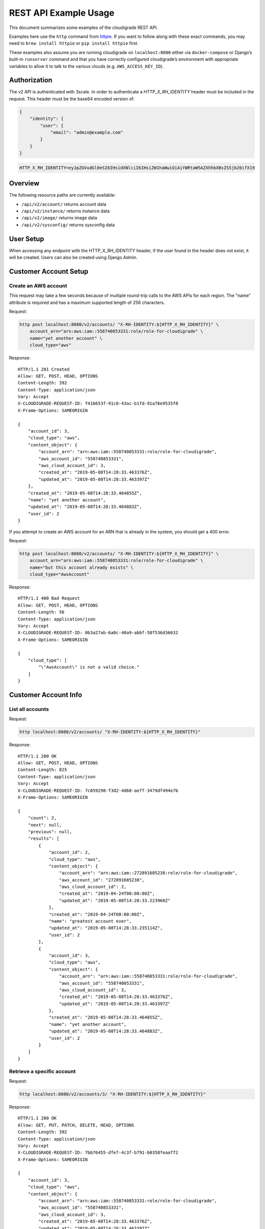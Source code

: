 REST API Example Usage
======================

This document summarizes some examples of the cloudigrade REST API.

..
    This document can be regenerated by a developer using the following
    make target from the root directory of a sandbox environment having
    database ports forwarded locally:

    make docs-api-examples

    Please note that this is a destructive operation because building the data
    for the document requires creating, updating, and deleting many objects.

Examples here use the ``http`` command from
`httpie <https://httpie.org/>`_. If you want to follow along with these
exact commands, you may need to ``brew install httpie`` or
``pip install httpie`` first.

These examples also assume you are running cloudigrade on
``localhost:8080`` either via ``docker-compose`` or Django’s built-in
``runserver`` command and that you have correctly configured
cloudigrade’s environment with appropriate variables to allow it to talk
to the various clouds (e.g. ``AWS_ACCESS_KEY_ID``).

Authorization
-------------

The v2 API is authenticated with 3scale. In order to authenticate a `HTTP_X_RH_IDENTITY` header must be included in the request.
This header must be the base64 encoded version of:


.. code:: json

    {
        "identity": {
            "user": {
                "email": "admin@example.com"
            }
        }
    }

.. code:: bash

    HTTP_X_RH_IDENTITY=eyJpZGVudGl0eSI6IHsidXNlciI6IHsiZW1haWwiOiAiYWRtaW5AZXhhbXBsZS5jb20ifX19

Overview
--------

The following resource paths are currently available:

-  ``/api/v2/account/`` returns account data
-  ``/api/v2/instance/`` returns instance data
-  ``/api/v2/image/`` returns image data
-  ``/api/v2/sysconfig/`` returns sysconfig data


User Setup
------------------

When accessing any endpoint with the HTTP_X_RH_IDENTITY header,
if the user found in the header does not exist, it will be created.
Users can also be created using Django Admin.


Customer Account Setup
----------------------

Create an AWS account
~~~~~~~~~~~~~~~~~~~~~

This request may take a few seconds because of multiple round-trip calls
to the AWS APIs for each region. The "name" attribute is required and has a
maximum supported length of 256 characters.

Request:

.. code:: bash

    http post localhost:8080/v2/accounts/ "X-RH-IDENTITY:${HTTP_X_RH_IDENTITY}" \
        account_arn="arn:aws:iam::558740853331:role/role-for-cloudigrade" \
        name="yet another account" \
        cloud_type="aws"

Response:

::

    HTTP/1.1 201 Created
    Allow: GET, POST, HEAD, OPTIONS
    Content-Length: 392
    Content-Type: application/json
    Vary: Accept
    X-CLOUDIGRADE-REQUEST-ID: f416653f-91c0-43ac-b1fd-91a76e9535f0
    X-Frame-Options: SAMEORIGIN

    {
        "account_id": 3,
        "cloud_type": "aws",
        "content_object": {
            "account_arn": "arn:aws:iam::558740853331:role/role-for-cloudigrade",
            "aws_account_id": "558740853331",
            "aws_cloud_account_id": 3,
            "created_at": "2019-05-08T14:28:33.463376Z",
            "updated_at": "2019-05-08T14:28:33.463397Z"
        },
        "created_at": "2019-05-08T14:28:33.464855Z",
        "name": "yet another account",
        "updated_at": "2019-05-08T14:28:33.464883Z",
        "user_id": 2
    }

If you attempt to create an AWS account for an ARN that is already in
the system, you should get a 400 error.

Request:

.. code:: bash

    http post localhost:8080/v2/accounts/ "X-RH-IDENTITY:${HTTP_X_RH_IDENTITY}" \
        account_arn="arn:aws:iam::558740853331:role/role-for-cloudigrade" \
        name="but this account already exists" \
        cloud_type="AwsAccount"

Response:

::

    HTTP/1.1 400 Bad Request
    Allow: GET, POST, HEAD, OPTIONS
    Content-Length: 56
    Content-Type: application/json
    Vary: Accept
    X-CLOUDIGRADE-REQUEST-ID: 0b3a27ab-6a0c-40a9-abbf-58f536d36632
    X-Frame-Options: SAMEORIGIN

    {
        "cloud_type": [
            "\"AwsAccount\" is not a valid choice."
        ]
    }


Customer Account Info
---------------------

List all accounts
~~~~~~~~~~~~~~~~~

Request:

.. code:: bash

    http localhost:8080/v2/accounts/ "X-RH-IDENTITY:${HTTP_X_RH_IDENTITY}"

Response:

::

    HTTP/1.1 200 OK
    Allow: GET, POST, HEAD, OPTIONS
    Content-Length: 825
    Content-Type: application/json
    Vary: Accept
    X-CLOUDIGRADE-REQUEST-ID: 7c059290-f3d2-4d68-aeff-3479df494e7b
    X-Frame-Options: SAMEORIGIN

    {
        "count": 2,
        "next": null,
        "previous": null,
        "results": [
            {
                "account_id": 2,
                "cloud_type": "aws",
                "content_object": {
                    "account_arn": "arn:aws:iam::272891685238:role/role-for-cloudigrade",
                    "aws_account_id": "272891685238",
                    "aws_cloud_account_id": 2,
                    "created_at": "2019-04-24T00:00:00Z",
                    "updated_at": "2019-05-08T14:28:33.223960Z"
                },
                "created_at": "2019-04-24T00:00:00Z",
                "name": "greatest account ever",
                "updated_at": "2019-05-08T14:28:33.235114Z",
                "user_id": 2
            },
            {
                "account_id": 3,
                "cloud_type": "aws",
                "content_object": {
                    "account_arn": "arn:aws:iam::558740853331:role/role-for-cloudigrade",
                    "aws_account_id": "558740853331",
                    "aws_cloud_account_id": 3,
                    "created_at": "2019-05-08T14:28:33.463376Z",
                    "updated_at": "2019-05-08T14:28:33.463397Z"
                },
                "created_at": "2019-05-08T14:28:33.464855Z",
                "name": "yet another account",
                "updated_at": "2019-05-08T14:28:33.464883Z",
                "user_id": 2
            }
        ]
    }


Retrieve a specific account
~~~~~~~~~~~~~~~~~~~~~~~~~~~

Request:

.. code:: bash

    http localhost:8080/v2/accounts/3/ "X-RH-IDENTITY:${HTTP_X_RH_IDENTITY}"

Response:

::

    HTTP/1.1 200 OK
    Allow: GET, PUT, PATCH, DELETE, HEAD, OPTIONS
    Content-Length: 392
    Content-Type: application/json
    Vary: Accept
    X-CLOUDIGRADE-REQUEST-ID: 7bb76455-dfe7-4c3f-b791-b0358feaaff2
    X-Frame-Options: SAMEORIGIN

    {
        "account_id": 3,
        "cloud_type": "aws",
        "content_object": {
            "account_arn": "arn:aws:iam::558740853331:role/role-for-cloudigrade",
            "aws_account_id": "558740853331",
            "aws_cloud_account_id": 3,
            "created_at": "2019-05-08T14:28:33.463376Z",
            "updated_at": "2019-05-08T14:28:33.463397Z"
        },
        "created_at": "2019-05-08T14:28:33.464855Z",
        "name": "yet another account",
        "updated_at": "2019-05-08T14:28:33.464883Z",
        "user_id": 2
    }


Update a specific account
~~~~~~~~~~~~~~~~~~~~~~~~~

You can update the account object via either HTTP PATCH or HTTP PUT. All
updates require you to specify the "resourcetype".

At the time of this writing, only the "name" property can be changed on the
account object.

Request:

.. code:: bash

    http patch localhost:8080/v2/accounts/3/ "X-RH-IDENTITY:${HTTP_X_RH_IDENTITY}" \
        name="name updated using PATCH" \
        resourcetype="AwsAccount"

Response:

::

    HTTP/1.1 200 OK
    Allow: GET, PUT, PATCH, DELETE, HEAD, OPTIONS
    Content-Length: 397
    Content-Type: application/json
    Vary: Accept
    X-CLOUDIGRADE-REQUEST-ID: 22ea3805-cecc-4965-830e-3f83477c095b
    X-Frame-Options: SAMEORIGIN

    {
        "account_id": 3,
        "cloud_type": "aws",
        "content_object": {
            "account_arn": "arn:aws:iam::558740853331:role/role-for-cloudigrade",
            "aws_account_id": "558740853331",
            "aws_cloud_account_id": 3,
            "created_at": "2019-05-08T14:28:33.463376Z",
            "updated_at": "2019-05-08T14:28:33.463397Z"
        },
        "created_at": "2019-05-08T14:28:33.464855Z",
        "name": "name updated using PATCH",
        "updated_at": "2019-05-08T14:28:33.531123Z",
        "user_id": 2
    }

Because PUT is intended to replace objects, it must include all potentially
writable fields, which includes "name" and "account_arn".

Request:

.. code:: bash

    http put localhost:8080/v2/accounts/3/ "X-RH-IDENTITY:${HTTP_X_RH_IDENTITY}" \
        name="name updated using PUT" \
        account_arn="arn:aws:iam::558740853331:role/role-for-cloudigrade" \
        resourcetype="AwsAccount"

Response:

::

    HTTP/1.1 200 OK
    Allow: GET, PUT, PATCH, DELETE, HEAD, OPTIONS
    Content-Length: 395
    Content-Type: application/json
    Vary: Accept
    X-CLOUDIGRADE-REQUEST-ID: cd8f26a3-6029-45d0-9069-2d7e433e793b
    X-Frame-Options: SAMEORIGIN

    {
        "account_id": 3,
        "cloud_type": "aws",
        "content_object": {
            "account_arn": "arn:aws:iam::558740853331:role/role-for-cloudigrade",
            "aws_account_id": "558740853331",
            "aws_cloud_account_id": 3,
            "created_at": "2019-05-08T14:28:33.463376Z",
            "updated_at": "2019-05-08T14:28:33.463397Z"
        },
        "created_at": "2019-05-08T14:28:33.464855Z",
        "name": "name updated using PUT",
        "updated_at": "2019-05-08T14:28:33.556761Z",
        "user_id": 2
    }

You cannot change the ARN via PUT or PATCH.

Request:

.. code:: bash

    http patch localhost:8080/v2/accounts/3/ "X-RH-IDENTITY:${HTTP_X_RH_IDENTITY}" \
        account_arn="arn:aws:iam::999999999999:role/role-for-cloudigrade" \
        resourcetype="AwsAccount"

Response:

::

    HTTP/1.1 400 Bad Request
    Allow: GET, PUT, PATCH, DELETE, HEAD, OPTIONS
    Content-Length: 49
    Content-Type: application/json
    Vary: Accept
    X-CLOUDIGRADE-REQUEST-ID: 51c9deed-5e68-40cc-bcdc-ff5d1ad169bb
    X-Frame-Options: SAMEORIGIN

    {
        "account_arn": [
            "You cannot change this field."
        ]
    }


Instance Info
-------------

List all instances
~~~~~~~~~~~~~~~~~~

Request:

.. code:: bash

    http localhost:8080/v2/instances/ "X-RH-IDENTITY:${HTTP_X_RH_IDENTITY}"

Response:

::

    HTTP/1.1 200 OK
    Allow: GET, HEAD, OPTIONS
    Content-Length: 1414
    Content-Type: application/json
    Vary: Accept
    X-CLOUDIGRADE-REQUEST-ID: e3732e66-789b-41b8-b141-2e599421714e
    X-Frame-Options: SAMEORIGIN

    {
        "count": 3,
        "next": null,
        "previous": null,
        "results": [
            {
                "cloud_account": "http://localhost:8080/v2/accounts/2/",
                "cloud_account_id": 2,
                "cloud_type": "aws",
                "content_object": {
                    "aws_instance_id": 2,
                    "created_at": "2019-05-08T14:28:33.270911Z",
                    "ec2_instance_id": "i-65bddbd493150d157",
                    "region": "ap-northeast-1",
                    "updated_at": "2019-05-08T14:28:33.270934Z"
                },
                "created_at": "2019-05-08T14:28:33.275544Z",
                "instance_id": 2,
                "machine_image": "http://localhost:8080/v2/images/2/",
                "machine_image_id": 2,
                "updated_at": "2019-05-08T14:28:33.275563Z"
            },
            {
                "cloud_account": "http://localhost:8080/v2/accounts/3/",
                "cloud_account_id": 2,
                "cloud_type": "aws",
                "content_object": {
                    "aws_instance_id": 3,
                    "created_at": "2019-05-08T14:28:33.293469Z",
                    "ec2_instance_id": "i-0d1aff56e2da22e20",
                    "region": "ap-northeast-1",
                    "updated_at": "2019-05-08T14:28:33.293493Z"
                },
                "created_at": "2019-05-08T14:28:33.299851Z",
                "instance_id": 3,
                "machine_image": "http://localhost:8080/v2/images/3/",
                "machine_image_id": 3,
                "updated_at": "2019-05-08T14:28:33.299873Z"
            },
            {
                "cloud_account": "http://localhost:8080/v2/accounts/4/",
                "cloud_account_id": 2,
                "cloud_type": "aws",
                "content_object": {
                    "aws_instance_id": 4,
                    "created_at": "2019-05-08T14:28:33.316205Z",
                    "ec2_instance_id": "i-aaef5659a0eee0d87",
                    "region": "eu-west-1",
                    "updated_at": "2019-05-08T14:28:33.316224Z"
                },
                "created_at": "2019-05-08T14:28:33.320683Z",
                "instance_id": 4,
                "machine_image": "http://localhost:8080/v2/images/4/",
                "machine_image_id": 4,
                "updated_at": "2019-05-08T14:28:33.320702Z"
            }
        ]
    }


Retrieve a specific instance
~~~~~~~~~~~~~~~~~~~~~~~~~~~~

Request:

.. code:: bash

    http localhost:8080/v2/instances/2/ "X-RH-IDENTITY:${HTTP_X_RH_IDENTITY}"

Response:

::

    HTTP/1.1 200 OK
    Allow: GET, HEAD, OPTIONS
    Content-Length: 455
    Content-Type: application/json
    Vary: Accept
    X-CLOUDIGRADE-REQUEST-ID: 420b4cde-24cc-48bd-9a97-6a1beb67b277
    X-Frame-Options: SAMEORIGIN

    {
        "cloud_account": "http://localhost:8080/v2/accounts/2/",
        "cloud_account_id": 2,
        "cloud_type": "aws",
        "content_object": {
            "aws_instance_id": 2,
            "created_at": "2019-05-08T14:28:33.270911Z",
            "ec2_instance_id": "i-65bddbd493150d157",
            "region": "ap-northeast-1",
            "updated_at": "2019-05-08T14:28:33.270934Z"
        },
        "created_at": "2019-05-08T14:28:33.275544Z",
        "instance_id": 2,
        "machine_image": "http://localhost:8080/v2/images/2/",
        "machine_image_id": 2,
        "updated_at": "2019-05-08T14:28:33.275563Z"
    }


Filtering instances
~~~~~~~~~~~~~~~~~~~

You may include an optional "user_id" query string argument to filter results
down to a specific user.

Request:

.. code:: bash

    http localhost:8080/v2/instances/ "X-RH-IDENTITY:${HTTP_X_RH_IDENTITY}" \
        v2_user_id=="1"

Response:

::

    HTTP/1.1 200 OK
    Allow: GET, HEAD, OPTIONS
    Content-Length: 1865
    Content-Type: application/json
    Vary: Accept
    X-CLOUDIGRADE-REQUEST-ID: 8b67c76d-0369-400b-b927-347a7d16c829
    X-Frame-Options: SAMEORIGIN

    {
        "count": 4,
        "next": null,
        "previous": null,
        "results": [
            {
                "cloud_account": "http://localhost:8080/v2/accounts/1/",
                "cloud_account_id": 1,
                "cloud_type": "aws",
                "content_object": {
                    "aws_instance_id": 1,
                    "created_at": "2019-05-08T14:28:33.174440Z",
                    "ec2_instance_id": "i-777101658ea3dadd7",
                    "region": "us-east-1",
                    "updated_at": "2019-05-08T14:28:33.174464Z"
                },
                "created_at": "2019-05-08T14:28:33.192037Z",
                "instance_id": 1,
                "machine_image": "http://localhost:8080/v2/images/1/",
                "machine_image_id": 1,
                "updated_at": "2019-05-08T14:28:33.192061Z"
            },
            {
                "cloud_account": "http://localhost:8080/v2/accounts/2/",
                "cloud_account_id": 2,
                "cloud_type": "aws",
                "content_object": {
                    "aws_instance_id": 2,
                    "created_at": "2019-05-08T14:28:33.270911Z",
                    "ec2_instance_id": "i-65bddbd493150d157",
                    "region": "ap-northeast-1",
                    "updated_at": "2019-05-08T14:28:33.270934Z"
                },
                "created_at": "2019-05-08T14:28:33.275544Z",
                "instance_id": 2,
                "machine_image": "http://localhost:8080/v2/images/2/",
                "machine_image_id": 2,
                "updated_at": "2019-05-08T14:28:33.275563Z"
            },
            {
                "cloud_account": "http://localhost:8080/v2/accounts/3/",
                "cloud_account_id": 2,
                "cloud_type": "aws",
                "content_object": {
                    "aws_instance_id": 3,
                    "created_at": "2019-05-08T14:28:33.293469Z",
                    "ec2_instance_id": "i-0d1aff56e2da22e20",
                    "region": "ap-northeast-1",
                    "updated_at": "2019-05-08T14:28:33.293493Z"
                },
                "created_at": "2019-05-08T14:28:33.299851Z",
                "instance_id": 3,
                "machine_image": "http://localhost:8080/v2/images/3/",
                "machine_image_id": 3,
                "updated_at": "2019-05-08T14:28:33.299873Z"
            },
            {
                "cloud_account": "http://localhost:8080/v2/accounts/4/",
                "cloud_account_id": 2,
                "cloud_type": "aws",
                "content_object": {
                    "aws_instance_id": 4,
                    "created_at": "2019-05-08T14:28:33.316205Z",
                    "ec2_instance_id": "i-aaef5659a0eee0d87",
                    "region": "eu-west-1",
                    "updated_at": "2019-05-08T14:28:33.316224Z"
                },
                "created_at": "2019-05-08T14:28:33.320683Z",
                "instance_id": 4,
                "machine_image": "http://localhost:8080/v2/images/4/",
                "machine_image_id": 4,
                "updated_at": "2019-05-08T14:28:33.320702Z"
            }
        ]
    }


You may also include an optional "running" query string argument to filter for only
running/non-running instances.

Request:

.. code:: bash

    http localhost:8080/v2/instances/ "X-RH-IDENTITY:${HTTP_X_RH_IDENTITY}" \
        running=="True"

Response:

::

    HTTP/1.1 200 OK
    Allow: GET, HEAD, OPTIONS
    Content-Length: 52
    Content-Type: application/json
    Vary: Accept
    X-CLOUDIGRADE-REQUEST-ID: a6270e87-c142-4964-b9f6-5e77bd49113a
    X-Frame-Options: SAMEORIGIN

    {
        "count": 0,
        "next": null,
        "previous": null,
        "results": []
    }


Machine Images
--------------

List all images
~~~~~~~~~~~~~~~

Below command will return all images that have been seen used by any instance for any account belonging to the user that makes the request.

Request:

.. code:: bash

    http localhost:8080/v2/images/ "X-RH-IDENTITY:${HTTP_X_RH_IDENTITY}"

Response:

::

    HTTP/1.1 200 OK
    Allow: GET, HEAD, OPTIONS
    Content-Length: 2352
    Content-Type: application/json
    Vary: Accept
    X-CLOUDIGRADE-REQUEST-ID: b8e513e0-1dbf-4e77-951c-6cc2c0e1323e
    X-Frame-Options: SAMEORIGIN

    {
        "count": 3,
        "next": null,
        "previous": null,
        "results": [
            {
                "cloud_type": "aws",
                "content_object": {
                    "aws_image_id": 2,
                    "created_at": "2019-05-08T14:28:33.252292Z",
                    "ec2_ami_id": "ami-05481380",
                    "id": 2,
                    "is_cloud_access": false,
                    "is_marketplace": false,
                    "owner_aws_account_id": "272891685238",
                    "platform": "none",
                    "region": null,
                    "updated_at": "2019-05-08T14:28:33.252315Z"
                },
                "created_at": "2019-05-08T14:28:33.261868Z",
                "image_id": 2,
                "inspection_json": "{\"rhel_enabled_repos_found\": true}",
                "is_encrypted": false,
                "name": null,
                "openshift": true,
                "openshift_challenged": true,
                "openshift_detected": false,
                "rhel": true,
                "rhel_challenged": false,
                "rhel_detected": true,
                "rhel_enabled_repos_found": true,
                "rhel_product_certs_found": false,
                "rhel_release_files_found": false,
                "rhel_signed_packages_found": false,
                "status": "inspected",
                "updated_at": "2019-05-08T14:28:33.410394Z"
            },
            {
                "cloud_type": "aws",
                "content_object": {
                    "aws_image_id": 3,
                    "created_at": "2019-05-08T14:28:33.282675Z",
                    "ec2_ami_id": "ami-5d41f038",
                    "id": 3,
                    "is_cloud_access": false,
                    "is_marketplace": false,
                    "owner_aws_account_id": "272891685238",
                    "platform": "none",
                    "region": null,
                    "updated_at": "2019-05-08T14:28:33.282696Z"
                },
                "created_at": "2019-05-08T14:28:33.287334Z",
                "image_id": 3,
                "inspection_json": "{\"rhel_enabled_repos_found\": true}",
                "is_encrypted": false,
                "name": null,
                "openshift": true,
                "openshift_challenged": true,
                "openshift_detected": false,
                "rhel": true,
                "rhel_challenged": false,
                "rhel_detected": true,
                "rhel_enabled_repos_found": true,
                "rhel_product_certs_found": false,
                "rhel_release_files_found": false,
                "rhel_signed_packages_found": false,
                "status": "inspected",
                "updated_at": "2019-05-08T14:28:33.419117Z"
            },
            {
                "cloud_type": "aws",
                "content_object": {
                    "aws_image_id": 4,
                    "created_at": "2019-05-08T14:28:33.306792Z",
                    "ec2_ami_id": "ami-31c9488a",
                    "id": 4,
                    "is_cloud_access": false,
                    "is_marketplace": false,
                    "owner_aws_account_id": "272891685238",
                    "platform": "none",
                    "region": null,
                    "updated_at": "2019-05-08T14:28:33.306810Z"
                },
                "created_at": "2019-05-08T14:28:33.311601Z",
                "image_id": 4,
                "inspection_json": "{\"rhel_enabled_repos_found\": true}",
                "is_encrypted": false,
                "name": null,
                "openshift": true,
                "openshift_challenged": true,
                "openshift_detected": false,
                "rhel": true,
                "rhel_challenged": false,
                "rhel_detected": true,
                "rhel_enabled_repos_found": true,
                "rhel_product_certs_found": false,
                "rhel_release_files_found": false,
                "rhel_signed_packages_found": false,
                "status": "inspected",
                "updated_at": "2019-05-08T14:28:33.424045Z"
            }
        ]
    }

When authenticating as a superuser, this will return all images used by instances in all accounts.

A superuser can also filter the images down to a those used by instances for accounts belonging to a specific user by using the optional
``user_id`` query string argument.

Request:

.. code:: bash

    http localhost:8080/v2/images/ "X-RH-IDENTITY:${HTTP_X_RH_IDENTITY}" \
        user_id=="1"

Response:

::

    HTTP/1.1 200 OK
    Allow: GET, HEAD, OPTIONS
    Content-Length: 787
    Content-Type: application/json
    Vary: Accept
    X-CLOUDIGRADE-REQUEST-ID: 4a5bb76b-160b-4d07-aa4b-52b27f6091ad
    X-Frame-Options: SAMEORIGIN

    {
        "count": 1,
        "next": null,
        "previous": null,
        "results": [
            {
                "cloud_type": "aws",
                "content_object": {
                    "aws_image_id": 1,
                    "created_at": "2019-05-08T14:28:33.151042Z",
                    "ec2_ami_id": "ami-df248788",
                    "id": 1,
                    "is_cloud_access": false,
                    "is_marketplace": false,
                    "owner_aws_account_id": "462425499169",
                    "platform": "none",
                    "region": null,
                    "updated_at": "2019-05-08T14:28:33.151068Z"
                },
                "created_at": "2019-05-08T14:28:33.166676Z",
                "image_id": 1,
                "inspection_json": null,
                "is_encrypted": false,
                "name": null,
                "openshift": false,
                "openshift_challenged": false,
                "openshift_detected": false,
                "rhel": false,
                "rhel_challenged": false,
                "rhel_detected": false,
                "rhel_enabled_repos_found": false,
                "rhel_product_certs_found": false,
                "rhel_release_files_found": false,
                "rhel_signed_packages_found": false,
                "status": "pending",
                "updated_at": "2019-05-08T14:28:33.166701Z"
            }
        ]
    }


Retrieve a specific image
~~~~~~~~~~~~~~~~~~~~~~~~~

Request:

.. code:: bash

    http localhost:8080/v2/images/2/ "X-RH-IDENTITY:${HTTP_X_RH_IDENTITY}"

Response:

::

    HTTP/1.1 200 OK
    Allow: GET, PUT, PATCH, HEAD, OPTIONS
    Content-Length: 766
    Content-Type: application/json
    Vary: Accept
    X-CLOUDIGRADE-REQUEST-ID: e697874f-f181-4d55-9440-c98942f0347f
    X-Frame-Options: SAMEORIGIN

    {
        "cloud_type": "aws",
        "content_object": {
            "aws_image_id": 2,
            "created_at": "2019-05-08T14:28:33.252292Z",
            "ec2_ami_id": "ami-05481380",
            "id": 2,
            "is_cloud_access": false,
            "is_marketplace": false,
            "owner_aws_account_id": "272891685238",
            "platform": "none",
            "region": null,
            "updated_at": "2019-05-08T14:28:33.252315Z"
        },
        "created_at": "2019-05-08T14:28:33.261868Z",
        "image_id": 2,
        "inspection_json": "{\"rhel_enabled_repos_found\": true}",
        "is_encrypted": false,
        "name": null,
        "openshift": true,
        "openshift_challenged": true,
        "openshift_detected": false,
        "rhel": true,
        "rhel_challenged": false,
        "rhel_detected": true,
        "rhel_enabled_repos_found": true,
        "rhel_product_certs_found": false,
        "rhel_release_files_found": false,
        "rhel_signed_packages_found": false,
        "status": "inspected",
        "updated_at": "2019-05-08T14:28:33.410394Z"
    }


Reinspect a specific image
~~~~~~~~~~~~~~~~~~~~~~~~~~
cloudigrade/account/v2/serializers.py
Restart image inspection to deal with failed inspections or repeat inspection for the sake of testing.

Note that this command is only accessible by superusers.

Request:

.. code:: bash

    http post localhost:8080/v2/images/2/reinspect/ "X-RH-IDENTITY:${HTTP_X_RH_IDENTITY}"

Response:

::

    HTTP/1.1 200 OK
    Allow: POST, OPTIONS
    Content-Length: 764
    Content-Type: application/json
    Vary: Accept
    X-CLOUDIGRADE-REQUEST-ID: 7f32d145-091d-4b63-9937-952462bc610f
    X-Frame-Options: SAMEORIGIN

    {
        "cloud_type": "aws",
        "content_object": {
            "aws_image_id": 2,
            "created_at": "2019-05-08T14:28:33.252292Z",
            "ec2_ami_id": "ami-05481380",
            "id": 2,
            "is_cloud_access": false,
            "is_marketplace": false,
            "owner_aws_account_id": "272891685238",
            "platform": "none",
            "region": null,
            "updated_at": "2019-05-08T14:28:33.252315Z"
        },
        "created_at": "2019-05-08T14:28:33.261868Z",
        "image_id": 2,
        "inspection_json": "{\"rhel_enabled_repos_found\": true}",
        "is_encrypted": false,
        "name": null,
        "openshift": true,
        "openshift_challenged": true,
        "openshift_detected": false,
        "rhel": true,
        "rhel_challenged": false,
        "rhel_detected": true,
        "rhel_enabled_repos_found": true,
        "rhel_product_certs_found": false,
        "rhel_release_files_found": false,
        "rhel_signed_packages_found": false,
        "status": "pending",
        "updated_at": "2019-05-08T14:28:33.870336Z"
    }


Issuing challenges/flags
~~~~~~~~~~~~~~~~~~~~~~~~

Note that ``resourcetype`` is required when making these calls.

Request:

.. code:: bash

    http patch localhost:8080/v2/images/2/ "X-RH-IDENTITY:${HTTP_X_RH_IDENTITY}" \
        rhel_challenged="True" \
        resourcetype="AwsMachineImage"

Response:

::

    HTTP/1.1 200 OK
    Allow: GET, PUT, PATCH, HEAD, OPTIONS
    Content-Length: 764
    Content-Type: application/json
    Vary: Accept
    X-CLOUDIGRADE-REQUEST-ID: c26c51cf-7a67-4651-b866-02fdc3f5637f
    X-Frame-Options: SAMEORIGIN

    {
        "cloud_type": "aws",
        "content_object": {
            "aws_image_id": 2,
            "created_at": "2019-05-08T14:28:33.252292Z",
            "ec2_ami_id": "ami-05481380",
            "id": 2,
            "is_cloud_access": false,
            "is_marketplace": false,
            "owner_aws_account_id": "272891685238",
            "platform": "none",
            "region": null,
            "updated_at": "2019-05-08T14:28:33.252315Z"
        },
        "created_at": "2019-05-08T14:28:33.261868Z",
        "image_id": 2,
        "inspection_json": "{\"rhel_enabled_repos_found\": true}",
        "is_encrypted": false,
        "name": null,
        "openshift": true,
        "openshift_challenged": true,
        "openshift_detected": false,
        "rhel": false,
        "rhel_challenged": true,
        "rhel_detected": true,
        "rhel_enabled_repos_found": true,
        "rhel_product_certs_found": false,
        "rhel_release_files_found": false,
        "rhel_signed_packages_found": false,
        "status": "pending",
        "updated_at": "2019-05-08T14:28:33.956321Z"
    }

If you'd like to remove a challenge, simply send the same challenge with False as the value.

Request:

.. code:: bash

    http patch localhost:8080/v2/images/2/ "X-RH-IDENTITY:${HTTP_X_RH_IDENTITY}" \
        rhel_challenged="False" \
        resourcetype="AwsMachineImage"

Response:

::

    HTTP/1.1 200 OK
    Allow: GET, PUT, PATCH, HEAD, OPTIONS
    Content-Length: 764
    Content-Type: application/json
    Vary: Accept
    X-CLOUDIGRADE-REQUEST-ID: 7721144f-2d83-4d5a-bba7-c54b2929f0e4
    X-Frame-Options: SAMEORIGIN

    {
        "cloud_type": "aws",
        "content_object": {
            "aws_image_id": 2,
            "created_at": "2019-05-08T14:28:33.252292Z",
            "ec2_ami_id": "ami-05481380",
            "id": 2,
            "is_cloud_access": false,
            "is_marketplace": false,
            "owner_aws_account_id": "272891685238",
            "platform": "none",
            "region": null,
            "updated_at": "2019-05-08T14:28:33.252315Z"
        },
        "created_at": "2019-05-08T14:28:33.261868Z",
        "image_id": 2,
        "inspection_json": "{\"rhel_enabled_repos_found\": true}",
        "is_encrypted": false,
        "name": null,
        "openshift": true,
        "openshift_challenged": true,
        "openshift_detected": false,
        "rhel": true,
        "rhel_challenged": false,
        "rhel_detected": true,
        "rhel_enabled_repos_found": true,
        "rhel_product_certs_found": false,
        "rhel_release_files_found": false,
        "rhel_signed_packages_found": false,
        "status": "pending",
        "updated_at": "2019-05-08T14:28:34.004470Z"
    }

You can challenge both at the same time.

Request:

.. code:: bash

    http patch localhost:8080/v2/images/2/ "X-RH-IDENTITY:${HTTP_X_RH_IDENTITY}" \
        rhel_challenged="True" \
        openshift_challenged="True" \
        resourcetype="AwsMachineImage"

Response:

::

    HTTP/1.1 200 OK
    Allow: GET, PUT, PATCH, HEAD, OPTIONS
    Content-Length: 764
    Content-Type: application/json
    Vary: Accept
    X-CLOUDIGRADE-REQUEST-ID: ddee15e6-60d1-49b1-832f-0bf1df329bd4
    X-Frame-Options: SAMEORIGIN

    {
        "cloud_type": "aws",
        "content_object": {
            "aws_image_id": 2,
            "created_at": "2019-05-08T14:28:33.252292Z",
            "ec2_ami_id": "ami-05481380",
            "id": 2,
            "is_cloud_access": false,
            "is_marketplace": false,
            "owner_aws_account_id": "272891685238",
            "platform": "none",
            "region": null,
            "updated_at": "2019-05-08T14:28:33.252315Z"
        },
        "created_at": "2019-05-08T14:28:33.261868Z",
        "image_id": 2,
        "inspection_json": "{\"rhel_enabled_repos_found\": true}",
        "is_encrypted": false,
        "name": null,
        "openshift": true,
        "openshift_challenged": true,
        "openshift_detected": false,
        "rhel": false,
        "rhel_challenged": true,
        "rhel_detected": true,
        "rhel_enabled_repos_found": true,
        "rhel_product_certs_found": false,
        "rhel_release_files_found": false,
        "rhel_signed_packages_found": false,
        "status": "pending",
        "updated_at": "2019-05-08T14:28:34.046636Z"
    }


Miscellaneous Commands
----------------------

Retrieve current publicly-viewable system configuration
~~~~~~~~~~~~~~~~~~~~~~~~~~~~~~~~~~~~~~~~~~~~~~~~~~~~~~~

The sysconfig endpoint includes the AWS cloud account id used by the application, AWS policies used for acting on behalf of customers, and the currently deployed backend version.

Request:

.. code:: bash

    http localhost:8080/v2/sysconfig/ "X-RH-IDENTITY:${HTTP_X_RH_IDENTITY}"

Response:

::

    HTTP/1.1 200 OK
    Allow: GET, HEAD, OPTIONS
    Content-Length: 586
    Content-Type: application/json
    Vary: Accept
    X-CLOUDIGRADE-REQUEST-ID: 4502897f-bdd0-4e7c-9c8f-4dc2de9cef93
    X-Frame-Options: SAMEORIGIN

    {
        "aws_account_id": 178697558462,
        "aws_policies": {
            "traditional_inspection": {
                "Statement": [
                    {
                        "Action": [
                            "ec2:DescribeImages",
                            "ec2:DescribeInstances",
                            "ec2:ModifySnapshotAttribute",
                            "ec2:DescribeSnapshotAttribute",
                            "ec2:DescribeSnapshots",
                            "ec2:CopyImage",
                            "ec2:CreateTags",
                            "cloudtrail:CreateTrail",
                            "cloudtrail:UpdateTrail",
                            "cloudtrail:PutEventSelectors",
                            "cloudtrail:DescribeTrails",
                            "cloudtrail:StartLogging",
                            "cloudtrail:StopLogging"
                        ],
                        "Effect": "Allow",
                        "Resource": "*",
                        "Sid": "CloudigradePolicy"
                    }
                ],
                "Version": "2012-10-17"
            }
        },
        "version": "489-cloudigrade-version - d2b30c637ce3788e22990b21434bac2edcfb7ede"
    }
